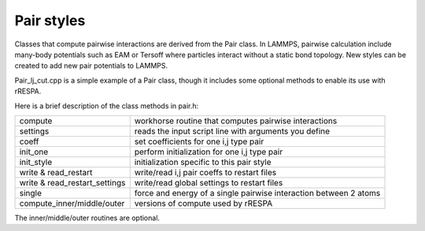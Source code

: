 Pair styles
===========

Classes that compute pairwise interactions are derived from the Pair
class.  In LAMMPS, pairwise calculation include many-body potentials
such as EAM or Tersoff where particles interact without a static bond
topology.  New styles can be created to add new pair potentials to
LAMMPS.

Pair\_lj\_cut.cpp is a simple example of a Pair class, though it
includes some optional methods to enable its use with rRESPA.

Here is a brief description of the class methods in pair.h:

+---------------------------------+-------------------------------------------------------------------+
| compute                         | workhorse routine that computes pairwise interactions             |
+---------------------------------+-------------------------------------------------------------------+
| settings                        | reads the input script line with arguments you define             |
+---------------------------------+-------------------------------------------------------------------+
| coeff                           | set coefficients for one i,j type pair                            |
+---------------------------------+-------------------------------------------------------------------+
| init\_one                       | perform initialization for one i,j type pair                      |
+---------------------------------+-------------------------------------------------------------------+
| init\_style                     | initialization specific to this pair style                        |
+---------------------------------+-------------------------------------------------------------------+
| write & read\_restart           | write/read i,j pair coeffs to restart files                       |
+---------------------------------+-------------------------------------------------------------------+
| write & read\_restart\_settings | write/read global settings to restart files                       |
+---------------------------------+-------------------------------------------------------------------+
| single                          | force and energy of a single pairwise interaction between 2 atoms |
+---------------------------------+-------------------------------------------------------------------+
| compute\_inner/middle/outer     | versions of compute used by rRESPA                                |
+---------------------------------+-------------------------------------------------------------------+

The inner/middle/outer routines are optional.


.. _lws: http://lammps.sandia.gov
.. _ld: Manual.html
.. _lc: Commands_all.html
